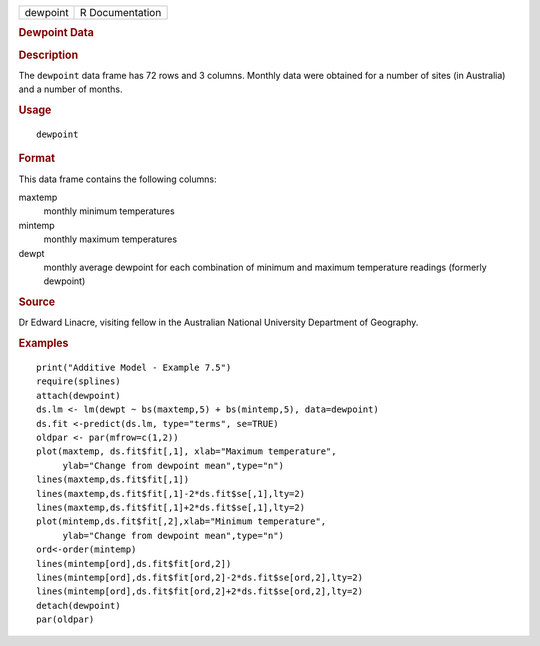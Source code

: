 .. container::

   .. container::

      ======== ===============
      dewpoint R Documentation
      ======== ===============

      .. rubric:: Dewpoint Data
         :name: dewpoint-data

      .. rubric:: Description
         :name: description

      The ``dewpoint`` data frame has 72 rows and 3 columns. Monthly
      data were obtained for a number of sites (in Australia) and a
      number of months.

      .. rubric:: Usage
         :name: usage

      ::

         dewpoint

      .. rubric:: Format
         :name: format

      This data frame contains the following columns:

      maxtemp
         monthly minimum temperatures

      mintemp
         monthly maximum temperatures

      dewpt
         monthly average dewpoint for each combination of minimum and
         maximum temperature readings (formerly dewpoint)

      .. rubric:: Source
         :name: source

      Dr Edward Linacre, visiting fellow in the Australian National
      University Department of Geography.

      .. rubric:: Examples
         :name: examples

      ::

         print("Additive Model - Example 7.5")
         require(splines)
         attach(dewpoint)   
         ds.lm <- lm(dewpt ~ bs(maxtemp,5) + bs(mintemp,5), data=dewpoint)
         ds.fit <-predict(ds.lm, type="terms", se=TRUE)
         oldpar <- par(mfrow=c(1,2))
         plot(maxtemp, ds.fit$fit[,1], xlab="Maximum temperature",
              ylab="Change from dewpoint mean",type="n")
         lines(maxtemp,ds.fit$fit[,1])
         lines(maxtemp,ds.fit$fit[,1]-2*ds.fit$se[,1],lty=2)
         lines(maxtemp,ds.fit$fit[,1]+2*ds.fit$se[,1],lty=2)
         plot(mintemp,ds.fit$fit[,2],xlab="Minimum temperature",
              ylab="Change from dewpoint mean",type="n")
         ord<-order(mintemp)
         lines(mintemp[ord],ds.fit$fit[ord,2])
         lines(mintemp[ord],ds.fit$fit[ord,2]-2*ds.fit$se[ord,2],lty=2)
         lines(mintemp[ord],ds.fit$fit[ord,2]+2*ds.fit$se[ord,2],lty=2)
         detach(dewpoint)
         par(oldpar)

